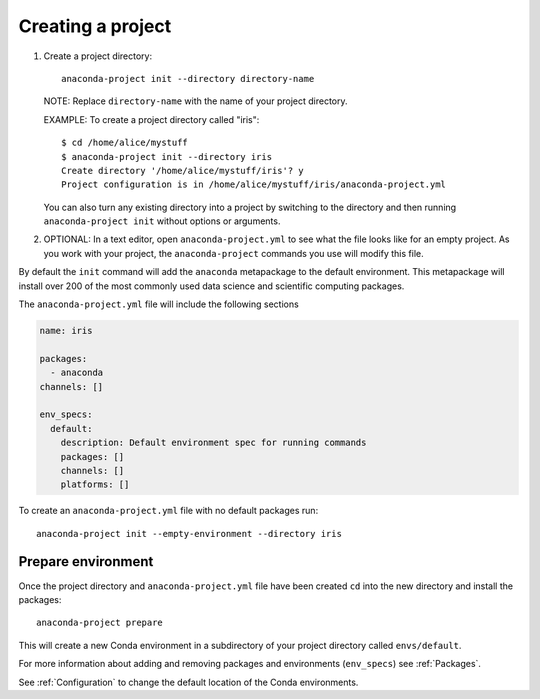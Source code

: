 ==================
Creating a project
==================

#. Create a project directory::

     anaconda-project init --directory directory-name

   NOTE: Replace ``directory-name`` with the name of your project
   directory.

   EXAMPLE: To create a project directory called "iris"::

     $ cd /home/alice/mystuff
     $ anaconda-project init --directory iris
     Create directory '/home/alice/mystuff/iris'? y
     Project configuration is in /home/alice/mystuff/iris/anaconda-project.yml

   You can also turn any existing directory into a project by
   switching to the directory and then running
   ``anaconda-project init`` without options or arguments.

#. OPTIONAL: In a text editor, open ``anaconda-project.yml`` to
   see what the file looks like for an empty project. As you work
   with your project, the ``anaconda-project`` commands you use
   will modify this file.

By default the ``init`` command will add the ``anaconda`` metapackage
to the default environment. This metapackage will install over 200 of the
most commonly used data science and scientific computing packages.

The ``anaconda-project.yml`` file will include the following sections

.. code-block:: yaml

  name: iris

  packages:
    - anaconda
  channels: []

  env_specs:
    default:
      description: Default environment spec for running commands
      packages: []
      channels: []
      platforms: []

To create an ``anaconda-project.yml`` file with no default packages run::

  anaconda-project init --empty-environment --directory iris

*******************
Prepare environment
*******************

Once the project directory and ``anaconda-project.yml`` file have been created
``cd`` into the new directory and install the packages::

  anaconda-project prepare

This will create a new Conda environment in a subdirectory of your project
directory called ``envs/default``.

For more information about adding and removing packages and environments (``env_specs``)
see :ref:`Packages`.

See :ref:`Configuration` to change the default location of the Conda environments.
